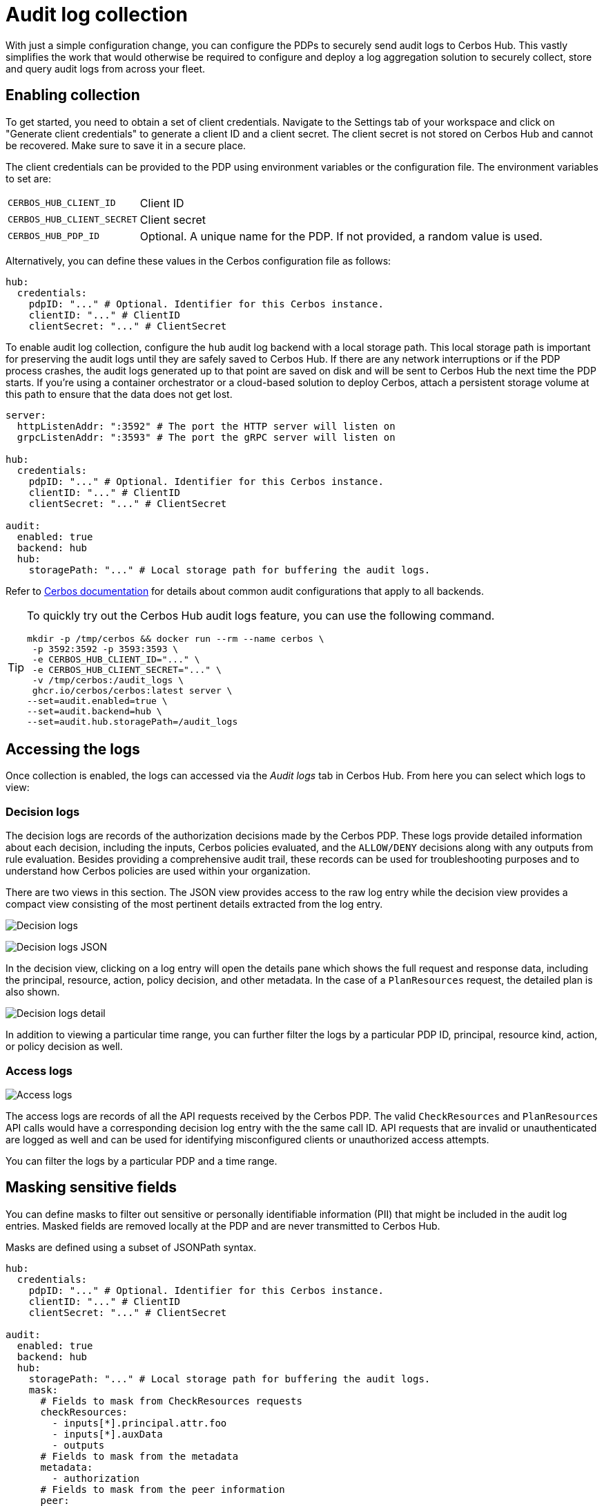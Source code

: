 = Audit log collection

With just a simple configuration change, you can configure the PDPs to securely send audit logs to Cerbos Hub. This vastly simplifies the work that would otherwise be required to configure and deploy a log aggregation solution to securely collect, store and query audit logs from across your fleet.


== Enabling collection

To get started, you need to obtain a set of client credentials. Navigate to the Settings tab of your workspace and click on "Generate client credentials" to generate a client ID and a client secret. The client secret is not stored on Cerbos Hub and cannot be recovered. Make sure to save it in a secure place.

The client credentials can be provided to the PDP using environment variables or the configuration file. The environment variables to set are:

[horizontal]
`CERBOS_HUB_CLIENT_ID`:: Client ID
`CERBOS_HUB_CLIENT_SECRET`:: Client secret
`CERBOS_HUB_PDP_ID`:: Optional. A unique name for the PDP. If not provided, a random value is used.

Alternatively, you can define these values in the Cerbos configuration file as follows:

[source,yaml]
----
hub:
  credentials:
    pdpID: "..." # Optional. Identifier for this Cerbos instance.
    clientID: "..." # ClientID
    clientSecret: "..." # ClientSecret
----

To enable audit log collection, configure the `hub` audit log backend with a local storage path. This local storage path is important for preserving the audit logs until they are safely saved to Cerbos Hub. If there are any network interruptions or if the PDP process crashes, the audit logs generated up to that point are saved on disk and will be sent to Cerbos Hub the next time the PDP starts. If you're using a container orchestrator or a cloud-based solution to deploy Cerbos, attach a persistent storage volume at this path to ensure that the data does not get lost.


[source,yaml]
----
server:
  httpListenAddr: ":3592" # The port the HTTP server will listen on
  grpcListenAddr: ":3593" # The port the gRPC server will listen on

hub:
  credentials:
    pdpID: "..." # Optional. Identifier for this Cerbos instance.
    clientID: "..." # ClientID
    clientSecret: "..." # ClientSecret

audit:
  enabled: true
  backend: hub
  hub:
    storagePath: "..." # Local storage path for buffering the audit logs.
----

Refer to xref:cerbos:configuration:audit.adoc[Cerbos documentation] for details about common audit configurations that apply to all backends.

[TIP]
====

To quickly try out the Cerbos Hub audit logs feature, you can use the following command.

[source,shell]
----
mkdir -p /tmp/cerbos && docker run --rm --name cerbos \
 -p 3592:3592 -p 3593:3593 \
 -e CERBOS_HUB_CLIENT_ID="..." \
 -e CERBOS_HUB_CLIENT_SECRET="..." \
 -v /tmp/cerbos:/audit_logs \
 ghcr.io/cerbos/cerbos:latest server \
--set=audit.enabled=true \
--set=audit.backend=hub \
--set=audit.hub.storagePath=/audit_logs
----

====


== Accessing the logs

Once collection is enabled, the logs can accessed via the _Audit logs_ tab in Cerbos Hub. From here you can select which logs to view:

=== Decision logs

The decision logs are records of the authorization decisions made by the Cerbos PDP. These logs provide detailed information about each decision, including the inputs, Cerbos policies evaluated, and the `ALLOW/DENY` decisions along with any outputs from rule evaluation. Besides providing a comprehensive audit trail, these records can be used for troubleshooting purposes and to understand how Cerbos policies are used within your organization.



There are two views in this section. The JSON view provides access to the raw log entry while the decision view provides a compact view consisting of the most pertinent details extracted from the log entry.

image:audit_logs_decision.png[alt="Decision logs",role="center-img"]

image:audit_logs_decision_json.png[alt="Decision logs JSON",role="center-img"]

In the decision view, clicking on a log entry will open the details pane which shows the full request and response data, including the principal, resource, action, policy decision, and other metadata. In the case of a `PlanResources` request, the detailed plan is also shown.

image:audit_logs_decision_detail.png[alt="Decision logs detail",role="center-img"]

In addition to viewing a particular time range, you can further filter the logs by a particular PDP ID, principal, resource kind, action, or policy decision as well.

=== Access logs

image:audit_logs_access.png[alt="Access logs",role="center-img"]

The access logs are records of all the API requests received by the Cerbos PDP. The valid `CheckResources` and `PlanResources` API calls would have a corresponding decision log entry with the the same call ID. API requests that are invalid or unauthenticated are logged as well and can be used for identifying misconfigured clients or unauthorized access attempts.

You can filter the logs by a particular PDP and a time range.

== Masking sensitive fields

You can define masks to filter out sensitive or personally identifiable information (PII) that might be included in the audit log entries. Masked fields are removed locally at the PDP and are never transmitted to Cerbos Hub.

Masks are defined using a subset of JSONPath syntax.

[source,yaml]
----
hub:
  credentials:
    pdpID: "..." # Optional. Identifier for this Cerbos instance.
    clientID: "..." # ClientID
    clientSecret: "..." # ClientSecret

audit:
  enabled: true
  backend: hub
  hub:
    storagePath: "..." # Local storage path for buffering the audit logs.
    mask:
      # Fields to mask from CheckResources requests
      checkResources:
        - inputs[*].principal.attr.foo
        - inputs[*].auxData
        - outputs
      # Fields to mask from the metadata
      metadata:
        - authorization
      # Fields to mask from the peer information
      peer:
        - address
        - forwarded_for
      # Fields to mask from the PlanResources requests.
      planResources:
        - input.principal.attr.nestedMap.foo
----

TIP: Use the xref:cerbos:configuration:audit.adoc#local[`local` audit backend] along with xref:cerbos:cli:cerbosctl.adoc#audit[cerbosctl audit commands] to inspect your audit logs locally and determine the paths that need to be masked.

CAUTION: In order to avoid slowing down request processing and to avoid any data losses, raw log entries are stored locally on disk at the storage path. The masks are applied later by the background process that syncs the on-disk log entries to Cerbos Hub. To avoid storing authentication tokens and other sensitive request parameters locally, use the top-level `includeMetadataKeys` and `excludeMetadataKeys` settings. Refer to xref:cerbos:configuration:audit.adoc[Cerbos audit configuration] for more details.

== Advanced configuration

Advanced users can tune the local log retention period and other buffering settings. We generally do not recommend changing the default values unless absolutely necessary.

[source,yaml]
----
audit:
  enabled: true
  backend: hub
  hub:
    storagePath: "..." # Local storage path for buffering the audit logs.
    retentionPeriod: 168h # How long to keep buffered records on disk.
    advanced:
      bufferSize: 16 # Size of the memory buffer. Increasing this will use more memory and the chances of losing data during a crash.
      maxBatchSize: 16 # Write batch size. If your records are small, increasing this will reduce disk IO.
      flushInterval: 30s # Time to keep records in memory before committing.
      gcInterval: 15m # How often the garbage collector runs to remove old entries from the log.
----
